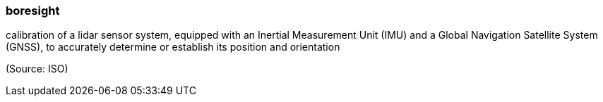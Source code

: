 === boresight

calibration of a lidar sensor system, equipped with an Inertial Measurement Unit (IMU) and a Global Navigation Satellite System (GNSS), to accurately determine or establish its position and orientation

(Source: ISO)

